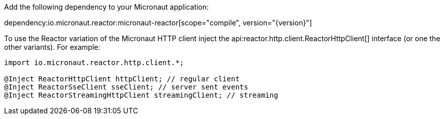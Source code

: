 Add the following dependency to your Micronaut application:

dependency:io.micronaut.reactor:micronaut-reactor[scope="compile", version="{version}"]

To use the Reactor variation of the Micronaut HTTP client inject the api:reactor.http.client.ReactorHttpClient[] interface (or one the other variants). For example:

[source,java]
----
import io.micronaut.reactor.http.client.*;

@Inject ReactorHttpClient httpClient; // regular client
@Inject ReactorSseClient sseClient; // server sent events
@Inject ReactorStreamingHttpClient streamingClient; // streaming
----